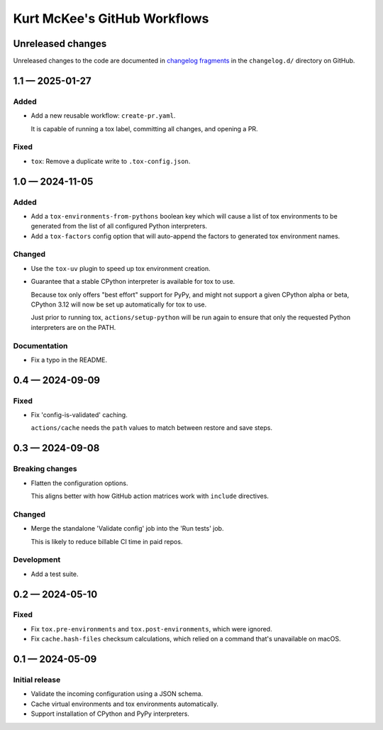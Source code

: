 ..
    This file is a part of Kurt McKee's GitHub Workflows project.
    https://github.com/kurtmckee/github-workflows
    Copyright 2024-2025 Kurt McKee <contactme@kurtmckee.org>
    SPDX-License-Identifier: MIT


Kurt McKee's GitHub Workflows
#############################

Unreleased changes
==================

Unreleased changes to the code are documented in
`changelog fragments <https://github.com/kurtmckee/github-workflows/tree/main/changelog.d/>`_
in the ``changelog.d/`` directory on GitHub.

..  scriv-insert-here

.. _changelog-1.1:

1.1 — 2025-01-27
================

Added
-----

-   Add a new reusable workflow: ``create-pr.yaml``.

    It is capable of running a tox label, committing all changes, and opening a PR.

Fixed
-----

-   ``tox``: Remove a duplicate write to ``.tox-config.json``.

.. _changelog-1.0:

1.0 — 2024-11-05
================

Added
-----

-   Add a ``tox-environments-from-pythons`` boolean key
    which will cause a list of tox environments to be generated
    from the list of all configured Python interpreters.

-   Add a ``tox-factors`` config option that will auto-append the factors
    to generated tox environment names.

Changed
-------

-   Use the ``tox-uv`` plugin to speed up tox environment creation.

-   Guarantee that a stable CPython interpreter is available for tox to use.

    Because tox only offers "best effort" support for PyPy,
    and might not support a given CPython alpha or beta,
    CPython 3.12 will now be set up automatically for tox to use.

    Just prior to running tox, ``actions/setup-python`` will be run again
    to ensure that only the requested Python interpreters are on the PATH.

Documentation
-------------

-   Fix a typo in the README.

.. _changelog-0.4:

0.4 — 2024-09-09
================

Fixed
-----

-   Fix 'config-is-validated' caching.

    ``actions/cache`` needs the ``path`` values to match between restore and save steps.

.. _changelog-0.3:

0.3 — 2024-09-08
================

Breaking changes
----------------

-   Flatten the configuration options.

    This aligns better with how GitHub action matrices work with ``include`` directives.

Changed
-------

-   Merge the standalone 'Validate config' job into the 'Run tests' job.

    This is likely to reduce billable CI time in paid repos.

Development
-----------

-   Add a test suite.

.. _changelog-0.2:

0.2 — 2024-05-10
================

Fixed
-----

*   Fix ``tox.pre-environments`` and ``tox.post-environments``, which were ignored.
*   Fix ``cache.hash-files`` checksum calculations,
    which relied on a command that's unavailable on macOS.

.. _changelog-0.1:

0.1 — 2024-05-09
================

Initial release
---------------

*   Validate the incoming configuration using a JSON schema.
*   Cache virtual environments and tox environments automatically.
*   Support installation of CPython and PyPy interpreters.
